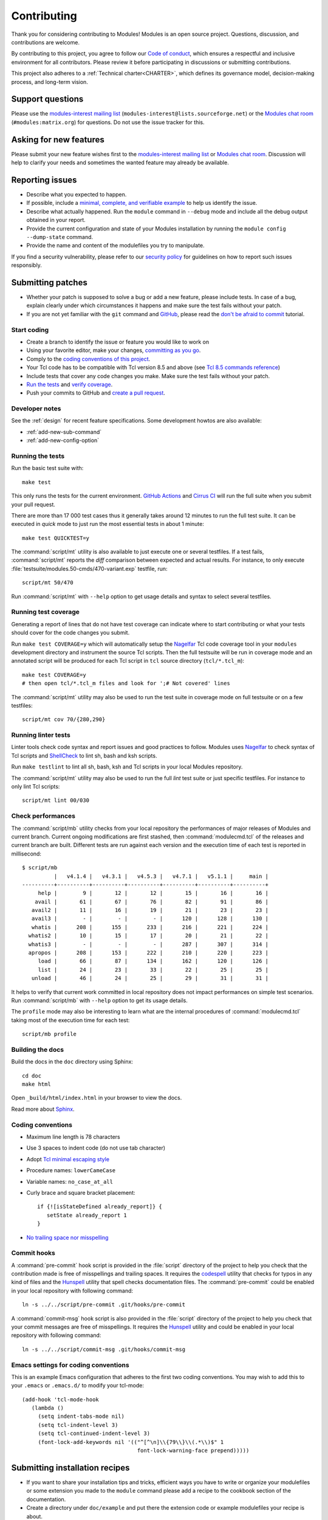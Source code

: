 .. _CONTRIBUTING:

Contributing
============

Thank you for considering contributing to Modules! Modules is an open source
project. Questions, discussion, and contributions are welcome.

By contributing to this project, you agree to follow our `Code of conduct`_,
which ensures a respectful and inclusive environment for all contributors.
Please review it before participating in discussions or submitting
contributions.

.. _Code of conduct: https://github.com/envmodules/modules?tab=coc-ov-file#readme

This project also adheres to a :ref:`Technical charter<CHARTER>`, which
defines its governance model, decision-making process, and long-term vision.

Support questions
-----------------

Please use the `modules-interest mailing list`_
(``modules-interest@lists.sourceforge.net``) or the `Modules chat room`_
(``#modules:matrix.org``) for questions. Do not use the
issue tracker for this.

.. _modules-interest mailing list: https://sourceforge.net/projects/modules/lists/modules-interest
.. _Modules chat room: https://matrix.to/#/#modules:matrix.org

Asking for new features
-----------------------

Please submit your new feature wishes first to the `modules-interest mailing
list`_ or `Modules chat room`_. Discussion will help to clarify your needs and
sometimes the wanted feature may already be available.

Reporting issues
----------------

* Describe what you expected to happen.
* If possible, include a `minimal, complete, and verifiable example`_ to help
  us identify the issue.
* Describe what actually happened. Run the ``module`` command in ``--debug``
  mode and include all the debug output obtained in your report.
* Provide the current configuration and state of your Modules installation by
  running the ``module config --dump-state`` command.
* Provide the name and content of the modulefiles you try to manipulate.

.. _minimal, complete, and verifiable example: https://stackoverflow.com/help/mcve

If you find a security vulnerability, please refer to our `security policy`_
for guidelines on how to report such issues responsibly.

.. _security policy: https://github.com/envmodules/modules/security

.. _submitting-patches:

Submitting patches
------------------

* Whether your patch is supposed to solve a bug or add a new feature, please
  include tests. In case of a bug, explain clearly under which circumstances
  it happens and make sure the test fails without your patch.
* If you are not yet familiar with the ``git`` command and `GitHub`_, please
  read the `don't be afraid to commit`_ tutorial.

.. _GitHub: https://github.com/
.. _don't be afraid to commit: https://afraid-to-commit.readthedocs.io/en/latest/index.html

Start coding
~~~~~~~~~~~~

* Create a branch to identify the issue or feature you would like to work on
* Using your favorite editor, make your changes, `committing as you go`_.
* Comply to the `coding conventions of this project <coding-conventions_>`_.
* Your Tcl code has to be compatible with Tcl version 8.5 and above (see
  `Tcl 8.5 commands reference`_)
* Include tests that cover any code changes you make. Make sure the test fails
  without your patch.
* `Run the tests <running-the-tests_>`_ and `verify coverage <running-test-coverage_>`_.
* Push your commits to GitHub and `create a pull request`_.

.. _committing as you go: https://afraid-to-commit.readthedocs.io/en/latest/git/commandlinegit.html#commit-your-changes
.. _create a pull request: https://help.github.com/articles/creating-a-pull-request/
.. _Tcl 8.5 commands reference: https://www.tcl-lang.org/man/tcl8.5/TclCmd/contents.htm

Developer notes
~~~~~~~~~~~~~~~

See the :ref:`design` for recent feature specifications. Some development
howtos are also available:

* :ref:`add-new-sub-command`
* :ref:`add-new-config-option`

.. _running-the-tests:

Running the tests
~~~~~~~~~~~~~~~~~

Run the basic test suite with::

   make test

This only runs the tests for the current environment. `GitHub Actions`_ and
`Cirrus CI`_ will run the full suite when you submit your pull request.

There are more than 17 000 test cases thus it generally takes around 12
minutes to run the full test suite. It can be executed in *quick* mode to just
run the most essential tests in about 1 minute::

   make test QUICKTEST=y

The :command:`script/mt` utility is also available to just execute one or
several testfiles. If a test fails, :command:`script/mt` reports the *diff*
comparison between expected and actual results. For instance, to only
execute :file:`testsuite/modules.50-cmds/470-variant.exp` testfile, run::

   script/mt 50/470

Run :command:`script/mt` with ``--help`` option to get usage details and
syntax to select several testfiles.

.. _GitHub Actions: https://github.com/envmodules/modules/actions
.. _Cirrus CI: https://cirrus-ci.com/github/envmodules/modules

.. _running-test-coverage:

Running test coverage
~~~~~~~~~~~~~~~~~~~~~

Generating a report of lines that do not have test coverage can indicate where
to start contributing or what your tests should cover for the code changes you
submit.

Run ``make test COVERAGE=y`` which will automatically setup the `Nagelfar`_
Tcl code coverage tool in your ``modules`` development directory and
instrument the source Tcl scripts. Then the full testsuite will be run in
coverage mode and an annotated script will be produced for each Tcl script in
``tcl`` source directory (``tcl/*.tcl_m``)::

   make test COVERAGE=y
   # then open tcl/*.tcl_m files and look for ';# Not covered' lines

The :command:`script/mt` utility may also be used to run the test suite in
coverage mode on full testsuite or on a few testfiles::

   script/mt cov 70/{280,290}

.. _Nagelfar: http://nagelfar.sourceforge.net/

Running linter tests
~~~~~~~~~~~~~~~~~~~~

Linter tools check code syntax and report issues and good practices to follow.
Modules uses `Nagelfar`_ to check syntax of Tcl scripts and `ShellCheck`_ to
lint sh, bash and ksh scripts.

Run ``make testlint`` to lint all sh, bash, ksh and Tcl scripts in your local
Modules repository.

The :command:`script/mt` utility may also be used to run the full *lint* test
suite or just specific testfiles. For instance to only lint Tcl scripts::

   script/mt lint 00/030

.. _ShellCheck: https://www.shellcheck.net/

Check performances
~~~~~~~~~~~~~~~~~~

The :command:`script/mb` utility checks from your local repository the
performances of major releases of Modules and current branch. Current ongoing
modifications are first stashed, then :command:`modulecmd.tcl` of the
releases and current branch are built. Different tests are run against each
version and the execution time of each test is reported in millisecond::

   $ script/mb
             |   v4.1.4 |   v4.3.1 |   v4.5.3 |   v4.7.1 |   v5.1.1 |     main |
   ----------+----------+----------+----------+----------+----------+----------+
        help |        9 |       12 |       12 |       15 |       16 |       16 |
       avail |       61 |       67 |       76 |       82 |       91 |       86 |
      avail2 |       11 |       16 |       19 |       21 |       23 |       23 |
      avail3 |        - |        - |        - |      120 |      128 |      130 |
      whatis |      208 |      155 |      233 |      216 |      221 |      224 |
     whatis2 |       10 |       15 |       17 |       20 |       21 |       22 |
     whatis3 |        - |        - |        - |      287 |      307 |      314 |
     apropos |      208 |      153 |      222 |      210 |      220 |      223 |
        load |       66 |       87 |      134 |      162 |      120 |      126 |
        list |       24 |       23 |       33 |       22 |       25 |       25 |
      unload |       46 |       24 |       25 |       29 |       31 |       31 |

It helps to verify that current work committed in local repository does not
impact performances on simple test scenarios. Run :command:`script/mb` with
``--help`` option to get its usage details.

The ``profile`` mode may also be interesting to learn what are the internal
procedures of :command:`modulecmd.tcl` taking most of the execution time for
each test::

   script/mb profile

Building the docs
~~~~~~~~~~~~~~~~~

Build the docs in the ``doc`` directory using Sphinx::

   cd doc
   make html

Open ``_build/html/index.html`` in your browser to view the docs.

Read more about `Sphinx`_.

.. _Sphinx: https://www.sphinx-doc.org

.. _coding-conventions:

Coding conventions
~~~~~~~~~~~~~~~~~~

* Maximum line length is 78 characters
* Use 3 spaces to indent code (do not use tab character)
* Adopt `Tcl minimal escaping style`_
* Procedure names: ``lowerCameCase``
* Variable names: ``no_case_at_all``
* Curly brace and square bracket placement::

   if {![isStateDefined already_report]} {
      setState already_report 1
   }

* `No trailing space nor misspelling <commit-hooks_>`_

.. _Tcl minimal escaping style: https://wiki.tcl-lang.org/page/Tcl+Minimal+Escaping+Style

.. _commit-hooks:

Commit hooks
~~~~~~~~~~~~

A :command:`pre-commit` hook script is provided in the :file:`script`
directory of the project to help you check that the contribution made is free
of misspellings and trailing spaces. It requires the `codespell`_ utility that
checks for typos in any kind of files and the `Hunspell`_ utility that spell
checks documentation files. The :command:`pre-commit` could be enabled in your
local repository with following command::

   ln -s ../../script/pre-commit .git/hooks/pre-commit

A :command:`commit-msg` hook script is also provided in the :file:`script`
directory of the project to help you check that your commit messages are free
of misspellings. It requires the `Hunspell`_ utility and could be enabled in
your local repository with following command::

   ln -s ../../script/commit-msg .git/hooks/commit-msg

.. _codespell: https://github.com/codespell-project/codespell
.. _Hunspell: https://hunspell.github.io/

Emacs settings for coding conventions
~~~~~~~~~~~~~~~~~~~~~~~~~~~~~~~~~~~~~

This is an example Emacs configuration that adheres to the first two
coding conventions.  You may wish to add this to your ``.emacs`` or
``.emacs.d/`` to modify your tcl-mode::

   (add-hook 'tcl-mode-hook
      (lambda ()
        (setq indent-tabs-mode nil)
        (setq tcl-indent-level 3)
        (setq tcl-continued-indent-level 3)
        (font-lock-add-keywords nil '(("^[^\n]\\{79\\}\\(.*\\)$" 1
                                       font-lock-warning-face prepend)))))

Submitting installation recipes
-------------------------------

* If you want to share your installation tips and tricks, efficient ways you
  have to write or organize your modulefiles or some extension you made to the
  ``module`` command please add a recipe to the cookbook section of the
  documentation.
* Create a directory under ``doc/example`` and put there the extension code
  or example modulefiles your recipe is about.
* Describe this recipe through a `reStructuredText`_ document in
  ``doc/source/cookbook``. It is suggested to have an *Implementation*,
  an *Installation* and an *Usage example* sections in that document to get
  as much as possible the same document layout across recipes.
* `Submit a patch <submitting-patches_>`_ with all the above content.

.. _reStructuredText: http://www.sphinx-doc.org/en/master/usage/restructuredtext/basics.html


